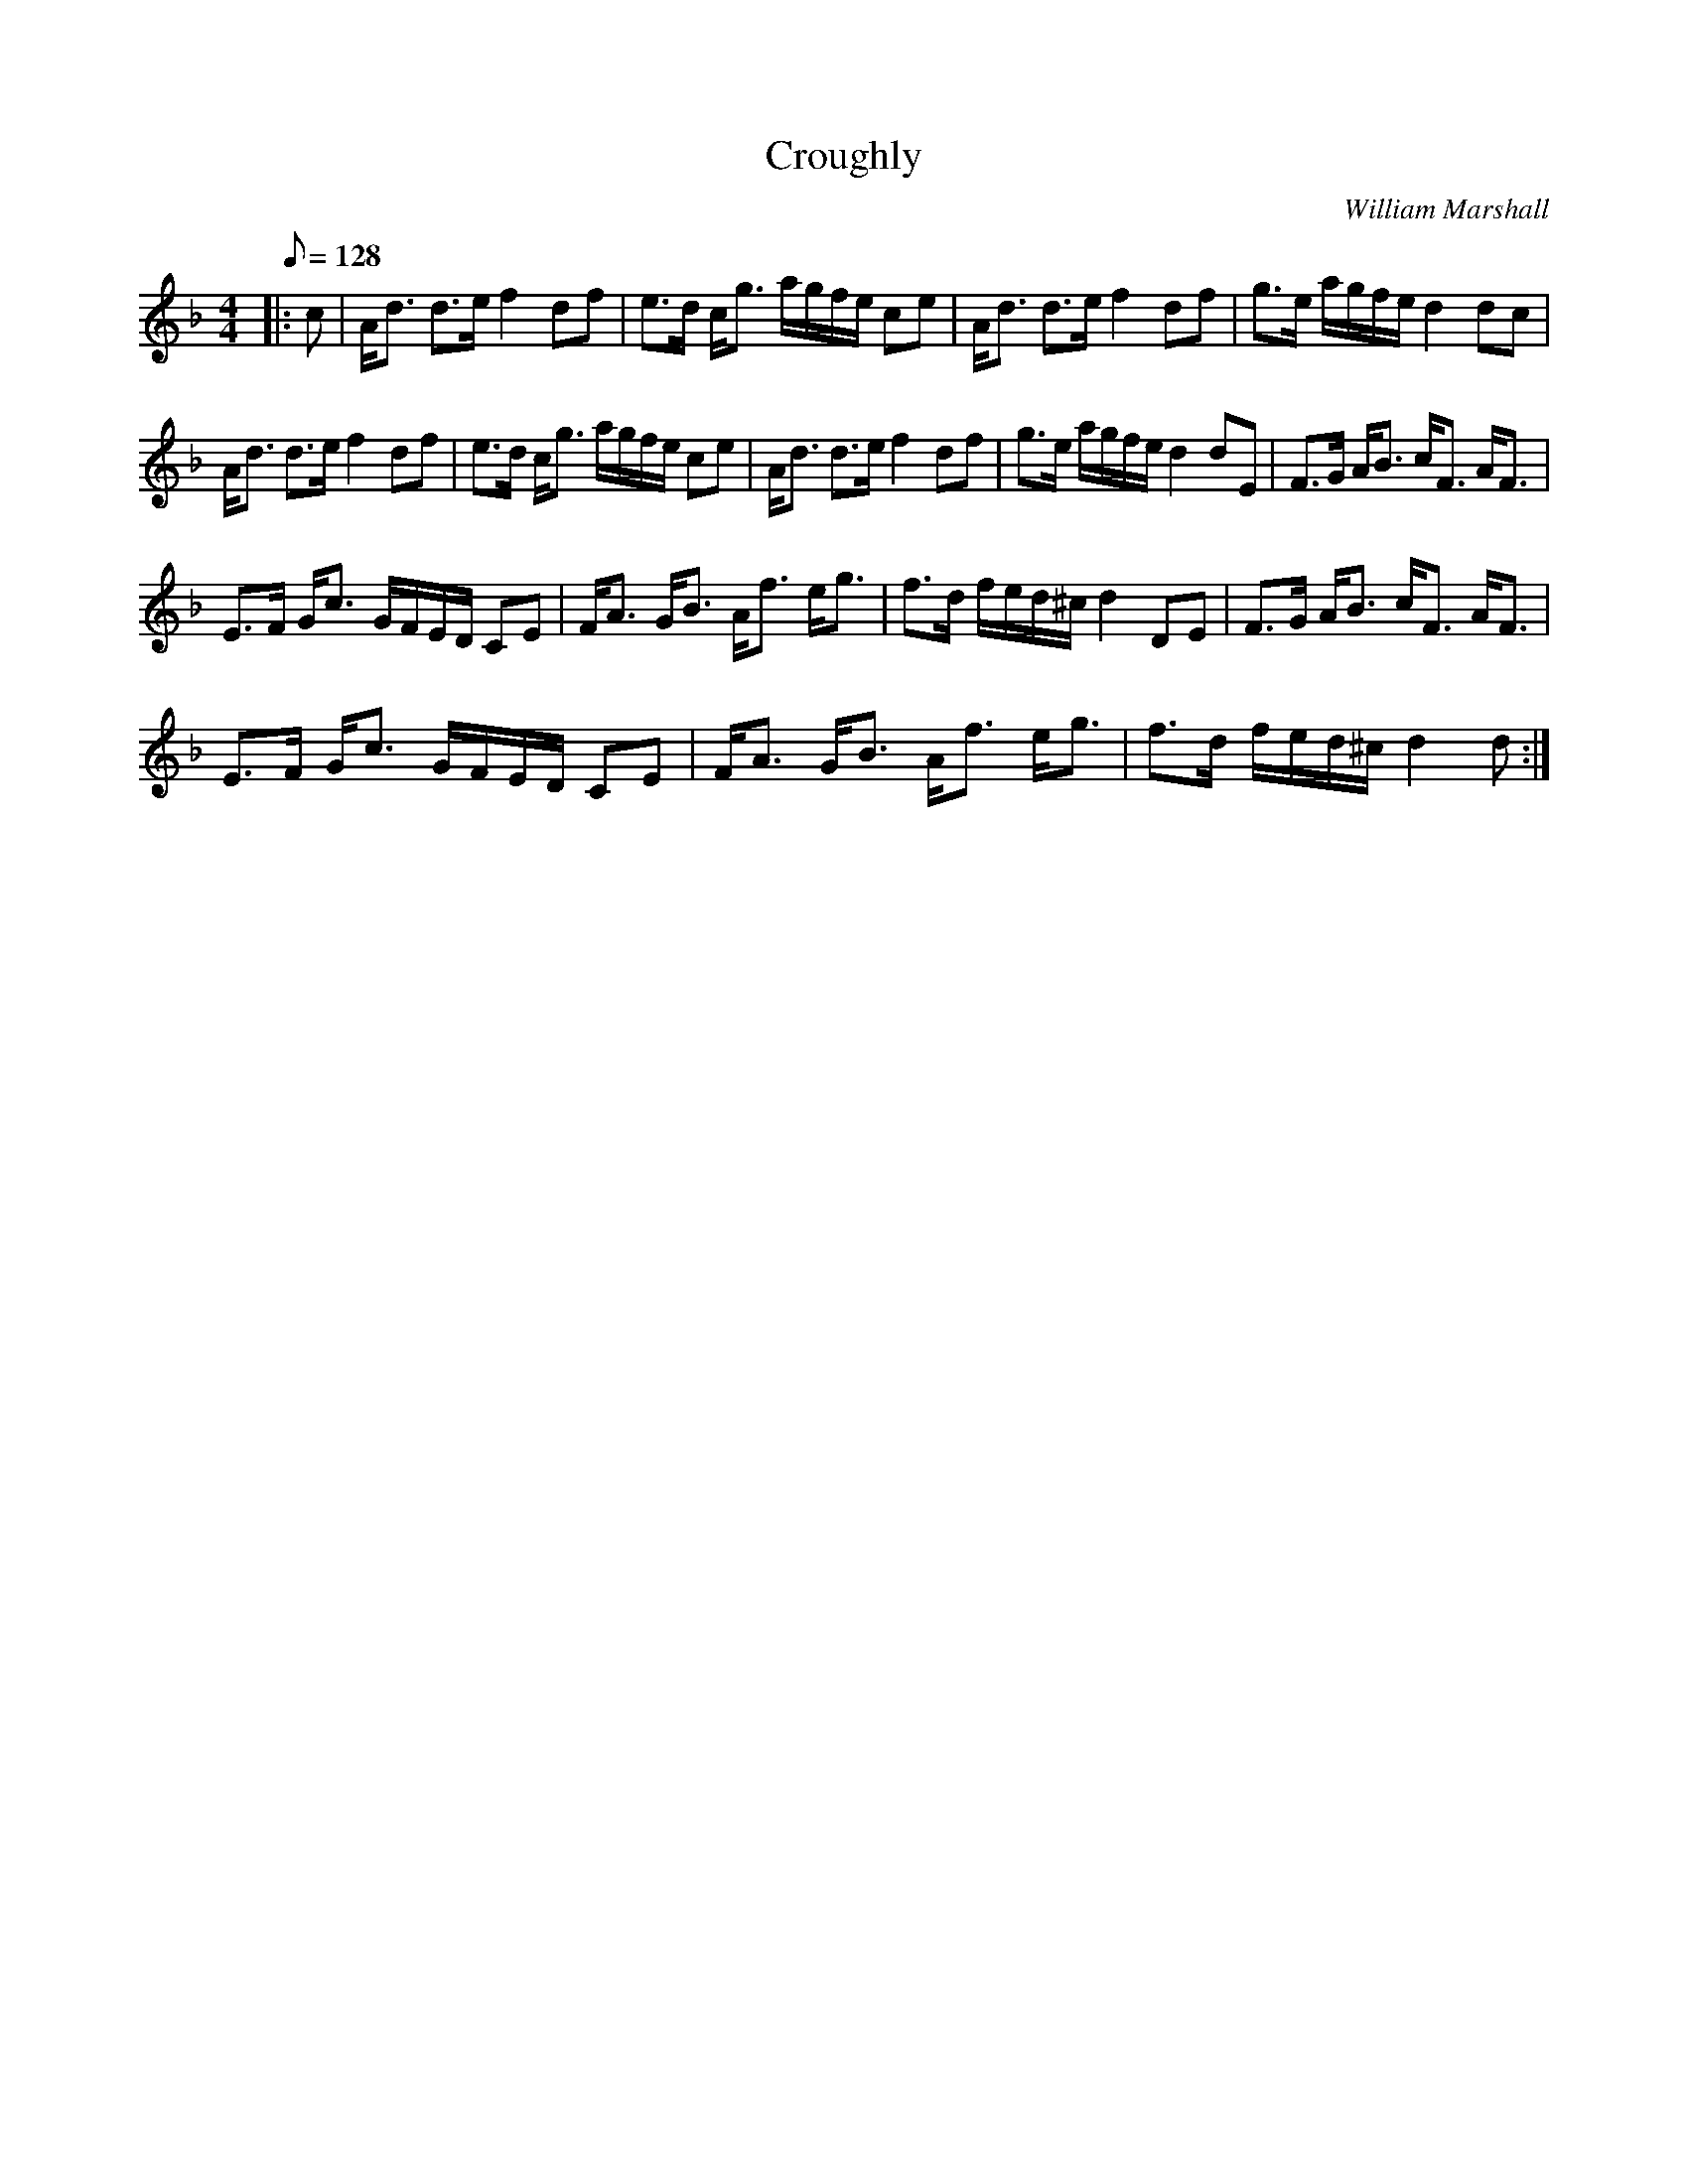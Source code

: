 X:1
T:Croughly
C:William Marshall
L:1/8
Q:1/8=128
M:4/4
I:linebreak $
K:Dmin
V:1 treble 
V:1
|: c | A<d d>e f2 df | e>d c<g a/g/f/e/ ce | A<d d>e f2 df | g>e a/g/f/e/ d2 dc |$ A<d d>e f2 df | %6
 e>d c<g a/g/f/e/ ce | A<d d>e f2 df | g>e a/g/f/e/ d2 dE | F>G A<B c<F A<F |$ %10
 E>F G<c G/F/E/D/ CE | F<A G<B A<f e<g | f>d f/e/d/^c/ d2 DE | F>G A<B c<F A<F |$ %14
 E>F G<c G/F/E/D/ CE | F<A G<B A<f e<g | f>d f/e/d/^c/ d2 d :| %17
